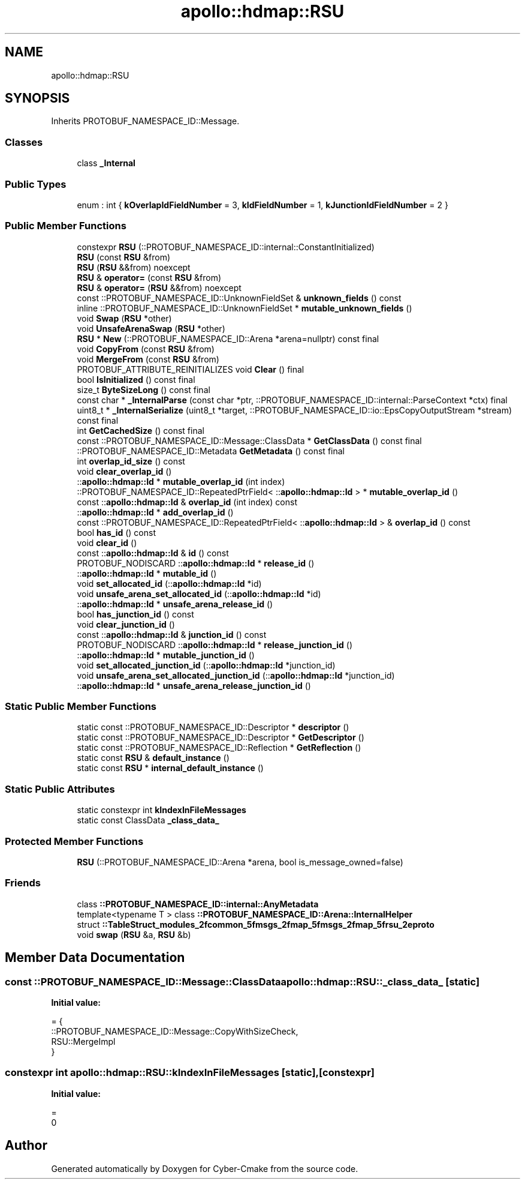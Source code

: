 .TH "apollo::hdmap::RSU" 3 "Sun Sep 3 2023" "Version 8.0" "Cyber-Cmake" \" -*- nroff -*-
.ad l
.nh
.SH NAME
apollo::hdmap::RSU
.SH SYNOPSIS
.br
.PP
.PP
Inherits PROTOBUF_NAMESPACE_ID::Message\&.
.SS "Classes"

.in +1c
.ti -1c
.RI "class \fB_Internal\fP"
.br
.in -1c
.SS "Public Types"

.in +1c
.ti -1c
.RI "enum : int { \fBkOverlapIdFieldNumber\fP = 3, \fBkIdFieldNumber\fP = 1, \fBkJunctionIdFieldNumber\fP = 2 }"
.br
.in -1c
.SS "Public Member Functions"

.in +1c
.ti -1c
.RI "constexpr \fBRSU\fP (::PROTOBUF_NAMESPACE_ID::internal::ConstantInitialized)"
.br
.ti -1c
.RI "\fBRSU\fP (const \fBRSU\fP &from)"
.br
.ti -1c
.RI "\fBRSU\fP (\fBRSU\fP &&from) noexcept"
.br
.ti -1c
.RI "\fBRSU\fP & \fBoperator=\fP (const \fBRSU\fP &from)"
.br
.ti -1c
.RI "\fBRSU\fP & \fBoperator=\fP (\fBRSU\fP &&from) noexcept"
.br
.ti -1c
.RI "const ::PROTOBUF_NAMESPACE_ID::UnknownFieldSet & \fBunknown_fields\fP () const"
.br
.ti -1c
.RI "inline ::PROTOBUF_NAMESPACE_ID::UnknownFieldSet * \fBmutable_unknown_fields\fP ()"
.br
.ti -1c
.RI "void \fBSwap\fP (\fBRSU\fP *other)"
.br
.ti -1c
.RI "void \fBUnsafeArenaSwap\fP (\fBRSU\fP *other)"
.br
.ti -1c
.RI "\fBRSU\fP * \fBNew\fP (::PROTOBUF_NAMESPACE_ID::Arena *arena=nullptr) const final"
.br
.ti -1c
.RI "void \fBCopyFrom\fP (const \fBRSU\fP &from)"
.br
.ti -1c
.RI "void \fBMergeFrom\fP (const \fBRSU\fP &from)"
.br
.ti -1c
.RI "PROTOBUF_ATTRIBUTE_REINITIALIZES void \fBClear\fP () final"
.br
.ti -1c
.RI "bool \fBIsInitialized\fP () const final"
.br
.ti -1c
.RI "size_t \fBByteSizeLong\fP () const final"
.br
.ti -1c
.RI "const char * \fB_InternalParse\fP (const char *ptr, ::PROTOBUF_NAMESPACE_ID::internal::ParseContext *ctx) final"
.br
.ti -1c
.RI "uint8_t * \fB_InternalSerialize\fP (uint8_t *target, ::PROTOBUF_NAMESPACE_ID::io::EpsCopyOutputStream *stream) const final"
.br
.ti -1c
.RI "int \fBGetCachedSize\fP () const final"
.br
.ti -1c
.RI "const ::PROTOBUF_NAMESPACE_ID::Message::ClassData * \fBGetClassData\fP () const final"
.br
.ti -1c
.RI "::PROTOBUF_NAMESPACE_ID::Metadata \fBGetMetadata\fP () const final"
.br
.ti -1c
.RI "int \fBoverlap_id_size\fP () const"
.br
.ti -1c
.RI "void \fBclear_overlap_id\fP ()"
.br
.ti -1c
.RI "::\fBapollo::hdmap::Id\fP * \fBmutable_overlap_id\fP (int index)"
.br
.ti -1c
.RI "::PROTOBUF_NAMESPACE_ID::RepeatedPtrField< ::\fBapollo::hdmap::Id\fP > * \fBmutable_overlap_id\fP ()"
.br
.ti -1c
.RI "const ::\fBapollo::hdmap::Id\fP & \fBoverlap_id\fP (int index) const"
.br
.ti -1c
.RI "::\fBapollo::hdmap::Id\fP * \fBadd_overlap_id\fP ()"
.br
.ti -1c
.RI "const ::PROTOBUF_NAMESPACE_ID::RepeatedPtrField< ::\fBapollo::hdmap::Id\fP > & \fBoverlap_id\fP () const"
.br
.ti -1c
.RI "bool \fBhas_id\fP () const"
.br
.ti -1c
.RI "void \fBclear_id\fP ()"
.br
.ti -1c
.RI "const ::\fBapollo::hdmap::Id\fP & \fBid\fP () const"
.br
.ti -1c
.RI "PROTOBUF_NODISCARD ::\fBapollo::hdmap::Id\fP * \fBrelease_id\fP ()"
.br
.ti -1c
.RI "::\fBapollo::hdmap::Id\fP * \fBmutable_id\fP ()"
.br
.ti -1c
.RI "void \fBset_allocated_id\fP (::\fBapollo::hdmap::Id\fP *id)"
.br
.ti -1c
.RI "void \fBunsafe_arena_set_allocated_id\fP (::\fBapollo::hdmap::Id\fP *id)"
.br
.ti -1c
.RI "::\fBapollo::hdmap::Id\fP * \fBunsafe_arena_release_id\fP ()"
.br
.ti -1c
.RI "bool \fBhas_junction_id\fP () const"
.br
.ti -1c
.RI "void \fBclear_junction_id\fP ()"
.br
.ti -1c
.RI "const ::\fBapollo::hdmap::Id\fP & \fBjunction_id\fP () const"
.br
.ti -1c
.RI "PROTOBUF_NODISCARD ::\fBapollo::hdmap::Id\fP * \fBrelease_junction_id\fP ()"
.br
.ti -1c
.RI "::\fBapollo::hdmap::Id\fP * \fBmutable_junction_id\fP ()"
.br
.ti -1c
.RI "void \fBset_allocated_junction_id\fP (::\fBapollo::hdmap::Id\fP *junction_id)"
.br
.ti -1c
.RI "void \fBunsafe_arena_set_allocated_junction_id\fP (::\fBapollo::hdmap::Id\fP *junction_id)"
.br
.ti -1c
.RI "::\fBapollo::hdmap::Id\fP * \fBunsafe_arena_release_junction_id\fP ()"
.br
.in -1c
.SS "Static Public Member Functions"

.in +1c
.ti -1c
.RI "static const ::PROTOBUF_NAMESPACE_ID::Descriptor * \fBdescriptor\fP ()"
.br
.ti -1c
.RI "static const ::PROTOBUF_NAMESPACE_ID::Descriptor * \fBGetDescriptor\fP ()"
.br
.ti -1c
.RI "static const ::PROTOBUF_NAMESPACE_ID::Reflection * \fBGetReflection\fP ()"
.br
.ti -1c
.RI "static const \fBRSU\fP & \fBdefault_instance\fP ()"
.br
.ti -1c
.RI "static const \fBRSU\fP * \fBinternal_default_instance\fP ()"
.br
.in -1c
.SS "Static Public Attributes"

.in +1c
.ti -1c
.RI "static constexpr int \fBkIndexInFileMessages\fP"
.br
.ti -1c
.RI "static const ClassData \fB_class_data_\fP"
.br
.in -1c
.SS "Protected Member Functions"

.in +1c
.ti -1c
.RI "\fBRSU\fP (::PROTOBUF_NAMESPACE_ID::Arena *arena, bool is_message_owned=false)"
.br
.in -1c
.SS "Friends"

.in +1c
.ti -1c
.RI "class \fB::PROTOBUF_NAMESPACE_ID::internal::AnyMetadata\fP"
.br
.ti -1c
.RI "template<typename T > class \fB::PROTOBUF_NAMESPACE_ID::Arena::InternalHelper\fP"
.br
.ti -1c
.RI "struct \fB::TableStruct_modules_2fcommon_5fmsgs_2fmap_5fmsgs_2fmap_5frsu_2eproto\fP"
.br
.ti -1c
.RI "void \fBswap\fP (\fBRSU\fP &a, \fBRSU\fP &b)"
.br
.in -1c
.SH "Member Data Documentation"
.PP 
.SS "const ::PROTOBUF_NAMESPACE_ID::Message::ClassData apollo::hdmap::RSU::_class_data_\fC [static]\fP"
\fBInitial value:\fP
.PP
.nf
= {
    ::PROTOBUF_NAMESPACE_ID::Message::CopyWithSizeCheck,
    RSU::MergeImpl
}
.fi
.SS "constexpr int apollo::hdmap::RSU::kIndexInFileMessages\fC [static]\fP, \fC [constexpr]\fP"
\fBInitial value:\fP
.PP
.nf
=
    0
.fi


.SH "Author"
.PP 
Generated automatically by Doxygen for Cyber-Cmake from the source code\&.
